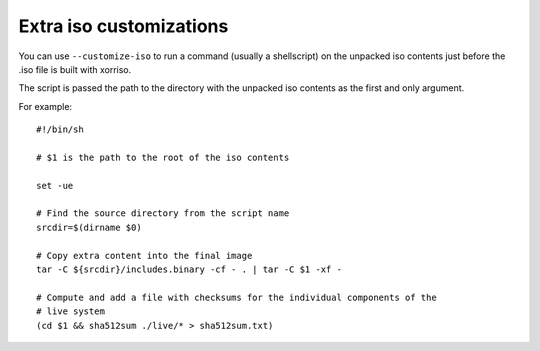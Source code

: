 **************************
 Extra iso customizations
**************************

You can use ``--customize-iso`` to run a command (usually a shellscript)
on the unpacked iso contents just before the .iso file is built with
xorriso.

The script is passed the path to the directory with the unpacked iso
contents as the first and only argument.

For example::

   #!/bin/sh

   # $1 is the path to the root of the iso contents

   set -ue

   # Find the source directory from the script name
   srcdir=$(dirname $0)

   # Copy extra content into the final image
   tar -C ${srcdir}/includes.binary -cf - . | tar -C $1 -xf -

   # Compute and add a file with checksums for the individual components of the
   # live system
   (cd $1 && sha512sum ./live/* > sha512sum.txt)
